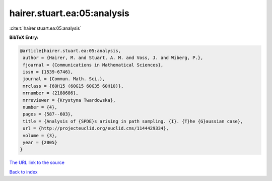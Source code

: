 hairer.stuart.ea:05:analysis
============================

:cite:t:`hairer.stuart.ea:05:analysis`

**BibTeX Entry:**

.. code-block:: bibtex

   @article{hairer.stuart.ea:05:analysis,
    author = {Hairer, M. and Stuart, A. M. and Voss, J. and Wiberg, P.},
    fjournal = {Communications in Mathematical Sciences},
    issn = {1539-6746},
    journal = {Commun. Math. Sci.},
    mrclass = {60H15 (60G15 60G35 60H10)},
    mrnumber = {2188686},
    mrreviewer = {Krystyna Twardowska},
    number = {4},
    pages = {587--603},
    title = {Analysis of {SPDE}s arising in path sampling. {I}. {T}he {G}aussian case},
    url = {http://projecteuclid.org/euclid.cms/1144429334},
    volume = {3},
    year = {2005}
   }
`The URL link to the source <ttp://projecteuclid.org/euclid.cms/1144429334}>`_


`Back to index <../By-Cite-Keys.html>`_
